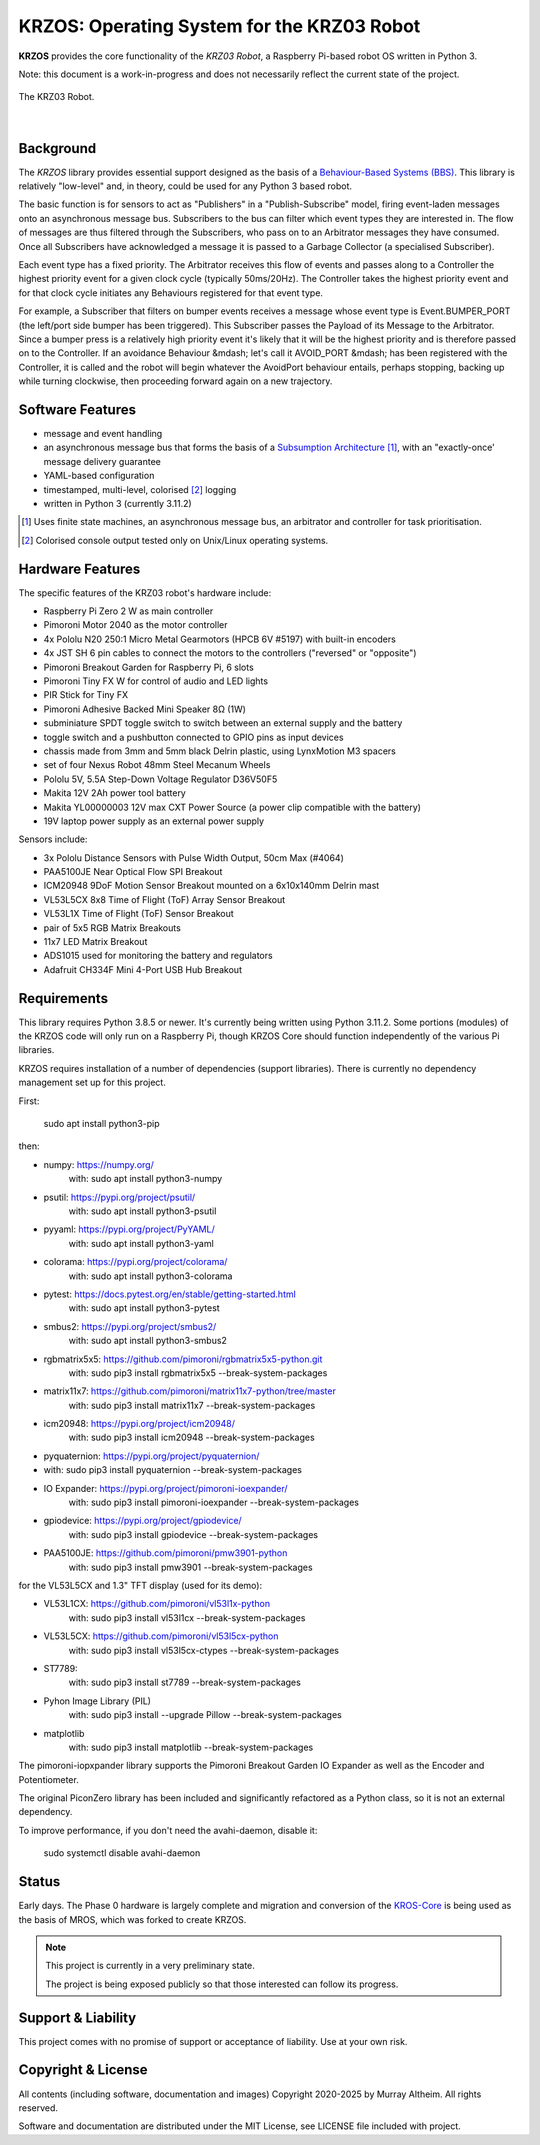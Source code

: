 *******************************************
KRZOS: Operating System for the KRZ03 Robot
*******************************************

**KRZOS** provides the core functionality of the *KRZ03 Robot*, a Raspberry
Pi-based robot OS written in Python 3.

Note: this document is a work-in-progress and does not necessarily reflect the
current state of the project.

.. figure:: https://service.robots.org.nz/wiki/attach/KRZ03/krz03.jpg
   :width: 1200px
   :align: center
   :alt: The KRZ03 Robot

   The KRZ03 Robot.

|

Background
**********

The *KRZOS* library provides essential support designed as the basis of a
`Behaviour-Based Systems (BBS) <https://en.wikipedia.org/wiki/Behavior-based_robotics>`_.
This library is relatively "low-level" and, in theory, could be used for any Python 3 
based robot.

The basic function is for sensors to act as "Publishers" in a "Publish-Subscribe" model,
firing event-laden messages onto an asynchronous message bus. Subscribers to the bus can
filter which event types they are interested in. The flow of messages are thus filtered
through the Subscribers, who pass on to an Arbitrator messages they have consumed. Once all
Subscribers have acknowledged a message it is passed to a Garbage Collector (a specialised
Subscriber).

Each event type has a fixed priority. The Arbitrator receives this flow of events and
passes along to a Controller the highest priority event for a given clock cycle (typically
50ms/20Hz). The Controller takes the highest priority event and for that clock cycle
initiates any Behaviours registered for that event type.

For example, a Subscriber that filters on bumper events receives a message whose event
type is Event.BUMPER_PORT (the left/port side bumper has been triggered). This Subscriber
passes the Payload of its Message to the Arbitrator. Since a bumper press is a relatively
high priority event it's likely that it will be the highest priority and is therefore
passed on to the Controller.  If an avoidance Behaviour &mdash; let's call it AVOID_PORT
&mdash; has been registered with the Controller, it is called and the robot will begin
whatever the AvoidPort behaviour entails, perhaps stopping, backing up while turning
clockwise, then proceeding forward again on a new trajectory.


Software Features
*****************

* message and event handling
* an asynchronous message bus that forms the basis of a `Subsumption Architecture <https://en.wikipedia.org/wiki/Subsumption_architecture>`_ [#f1]_, with an "exactly-once' message delivery guarantee
* YAML-based configuration
* timestamped, multi-level, colorised [#f2]_ logging
* written in Python 3 (currently 3.11.2)

.. [#f1] Uses finite state machines, an asynchronous message bus, an arbitrator and controller for task prioritisation.
.. [#f2] Colorised console output tested only on Unix/Linux operating systems.


Hardware Features
*****************

The specific features of the KRZ03 robot's hardware include:

* Raspberry Pi Zero 2 W as main controller
* Pimoroni Motor 2040 as the motor controller
* 4x Pololu N20 250:1 Micro Metal Gearmotors (HPCB 6V #5197) with built-in encoders
* 4x JST SH 6 pin cables to connect the motors to the controllers ("reversed" or "opposite")
* Pimoroni Breakout Garden for Raspberry Pi, 6 slots
* Pimoroni Tiny FX W for control of audio and LED lights
* PIR Stick for Tiny FX
* Pimoroni Adhesive Backed Mini Speaker 8Ω (1W)
* subminiature SPDT toggle switch to switch between an external supply and the battery
* toggle switch and a pushbutton connected to GPIO pins as input devices
* chassis made from 3mm and 5mm black Delrin plastic, using LynxMotion M3 spacers
* set of four Nexus Robot 48mm Steel Mecanum Wheels
* Pololu 5V, 5.5A Step-Down Voltage Regulator D36V50F5
* Makita 12V 2Ah power tool battery
* Makita YL00000003 12V max CXT Power Source (a power clip compatible with the battery)
* 19V laptop power supply as an external power supply

Sensors include:

* 3x Pololu Distance Sensors with Pulse Width Output, 50cm Max (#4064)
* PAA5100JE Near Optical Flow SPI Breakout
* ICM20948 9DoF Motion Sensor Breakout mounted on a 6x10x140mm Delrin mast
* VL53L5CX 8x8 Time of Flight (ToF) Array Sensor Breakout
* VL53L1X Time of Flight (ToF) Sensor Breakout
* pair of 5x5 RGB Matrix Breakouts
* 11x7 LED Matrix Breakout
* ADS1015 used for monitoring the battery and regulators
* Adafruit CH334F Mini 4-Port USB Hub Breakout


Requirements
************

This library requires Python 3.8.5 or newer. It's currently being written using 
Python 3.11.2. Some portions (modules) of the KRZOS code will only run on a 
Raspberry Pi, though KRZOS Core should function independently of the various Pi 
libraries.

KRZOS requires installation of a number of dependencies (support libraries). 
There is currently no dependency management set up for this project.

First:

  sudo apt install python3-pip

then:

* numpy:        https://numpy.org/
    with:         sudo apt install python3-numpy
* psutil:       https://pypi.org/project/psutil/
    with:         sudo apt install python3-psutil
* pyyaml:       https://pypi.org/project/PyYAML/
    with:         sudo apt install python3-yaml
* colorama:     https://pypi.org/project/colorama/
    with:         sudo apt install python3-colorama
* pytest:       https://docs.pytest.org/en/stable/getting-started.html
    with:         sudo apt install python3-pytest
* smbus2:       https://pypi.org/project/smbus2/
    with:         sudo apt install python3-smbus2
* rgbmatrix5x5: https://github.com/pimoroni/rgbmatrix5x5-python.git
    with:         sudo pip3 install rgbmatrix5x5 --break-system-packages
* matrix11x7:   https://github.com/pimoroni/matrix11x7-python/tree/master
    with:         sudo pip3 install matrix11x7 --break-system-packages
* icm20948:     https://pypi.org/project/icm20948/
    with:         sudo pip3 install icm20948 --break-system-packages
* pyquaternion: https://pypi.org/project/pyquaternion/
*   with:         sudo pip3 install pyquaternion --break-system-packages
* IO Expander:  https://pypi.org/project/pimoroni-ioexpander/  
    with:         sudo pip3 install pimoroni-ioexpander --break-system-packages
* gpiodevice:   https://pypi.org/project/gpiodevice/
    with:         sudo pip3 install gpiodevice --break-system-packages
* PAA5100JE:    https://github.com/pimoroni/pmw3901-python
    with:         sudo pip3 install pmw3901 --break-system-packages

for the VL53L5CX and 1.3" TFT display (used for its demo):

* VL53L1CX:     https://github.com/pimoroni/vl53l1x-python
    with:         sudo pip3 install vl53l1cx --break-system-packages
* VL53L5CX:     https://github.com/pimoroni/vl53l5cx-python
    with:         sudo pip3 install vl53l5cx-ctypes --break-system-packages
* ST7789:
    with:        sudo pip3 install st7789 --break-system-packages
* Pyhon Image Library (PIL)
    with:        sudo pip3 install --upgrade Pillow --break-system-packages
* matplotlib
    with:        sudo pip3 install matplotlib --break-system-packages

The pimoroni-iopxpander library supports the Pimoroni Breakout Garden 
IO Expander as well as the Encoder and Potentiometer.

The original PiconZero library has been included and significantly refactored as
a Python class, so it is not an external dependency.

To improve performance, if you don't need the avahi-daemon, disable it:

   sudo systemctl disable avahi-daemon


Status
******

Early days. The Phase 0 hardware is largely complete and migration and conversion
of the `KROS-Core <https://github.com/ifurusato/kros-core/tree/main>`_ is being used
as the basis of MROS, which was forked to create KRZOS.

.. note::

   This project is currently in a very preliminary state.

   The project is being exposed publicly so that those interested can follow its progress.


Support & Liability
*******************

This project comes with no promise of support or acceptance of liability. Use at
your own risk.


Copyright & License
*******************

All contents (including software, documentation and images) Copyright 2020-2025
by Murray Altheim. All rights reserved.

Software and documentation are distributed under the MIT License, see LICENSE
file included with project.

